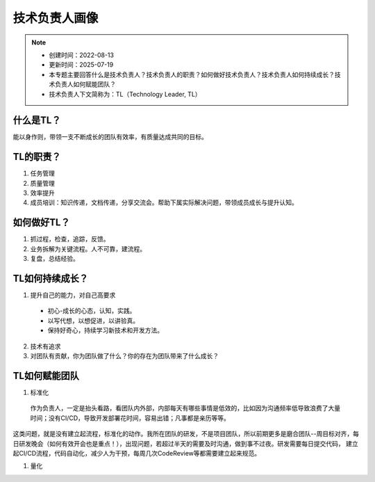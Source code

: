 ==================
技术负责人画像
==================
.. note::
    - 创建时间：2022-08-13
    - 更新时间：2025-07-19
    - 本专题主要回答什么是技术负责人？技术负责人的职责？如何做好技术负责人？技术负责人如何持续成长？技术负责人如何赋能团队？
    - 技术负责人下文简称为：TL（Technology Leader, TL）

什么是TL？
******************
能以身作则，带领一支不断成长的团队有效率，有质量达成共同的目标。


TL的职责？
*************
1. 任务管理
2. 质量管理
3. 效率提升
4. 成员培训：知识传递，文档传递，分享交流会。帮助下属实际解决问题，带领成员成长与提升认知。


如何做好TL？
********************
1. 抓过程，检查，追踪，反馈。
2. 业务拆解为关键流程。人不可靠，建流程。
3. 复盘，总结经验。


TL如何持续成长？
****************
1. 提升自己的能力，对自己高要求

  - 初心-成长的心态，认知，实践。
  - 以写代想，以想促进，以讲验真。
  - 保持好奇心，持续学习新技术和开发方法。

2. 技术有追求
3. 对团队有贡献，你为团队做了什么？你的存在为团队带来了什么成长？


TL如何赋能团队
**************
1. 标准化
  作为负责人，一定是抬头看路，看团队内外部，内部每天有哪些事情是低效的，比如因为沟通频率低导致浪费了大量时间；没有CI/CD，导致开发部署花时间，容易出错；凡事都是亲历等等。
这类问题，就是没有建立起流程，标准化的动作。我所在团队的研发，不是项目团队，所以前期更多是磨合团队--周目标对齐，每日研发晚会（如何有效开会也是重点！），出现问题，若超过半天的需要及时沟通，做到事不过夜。研发需要每日提交代码，
建立起CI/CD流程，代码自动化，减少人为干预，每周几次CodeReview等都需要建立起来规范。

1. 量化




